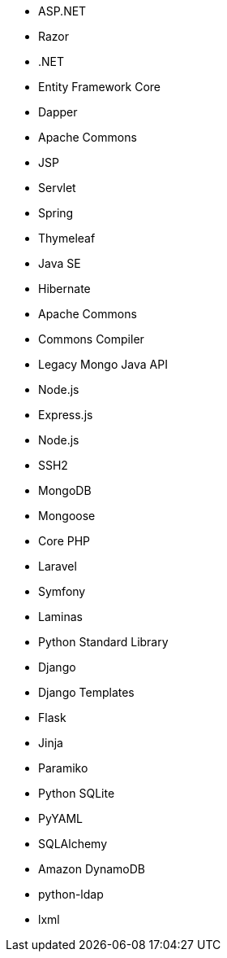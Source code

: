 // C#
* ASP.NET
* Razor
* .NET
* Entity Framework Core
* Dapper
// Java
* Apache Commons
* JSP
* Servlet
* Spring
* Thymeleaf
* Java SE
* Hibernate
* Apache Commons
* Commons Compiler
* Legacy Mongo Java API
// JS
* Node.js
* Express.js
* Node.js
* SSH2
* MongoDB
* Mongoose
// PHP
* Core PHP
* Laravel
* Symfony
* Laminas
// Python
* Python Standard Library
* Django
* Django Templates
* Flask
* Jinja
* Paramiko
* Python SQLite
* PyYAML
* SQLAlchemy
* Amazon DynamoDB
* python-ldap
* lxml
